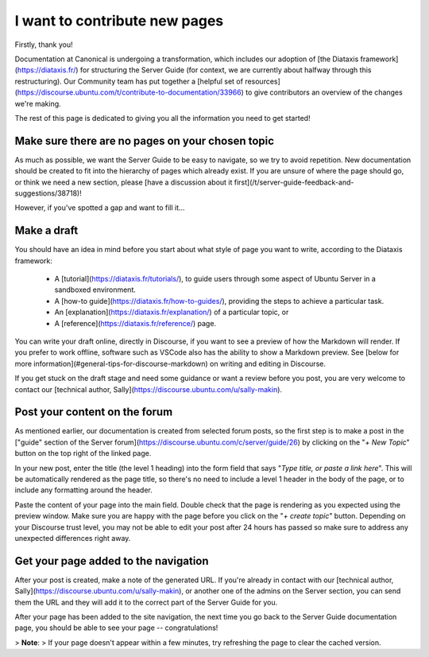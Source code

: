 
I want to contribute new pages
==============================

Firstly, thank you! 

Documentation at Canonical is undergoing a transformation, which includes our adoption of [the Diataxis framework](https://diataxis.fr/) for structuring the Server Guide (for context, we are currently about halfway through this restructuring). Our Community team has put together a [helpful set of resources](https://discourse.ubuntu.com/t/contribute-to-documentation/33966) to give contributors an overview of the changes we're making.

The rest of this page is dedicated to giving you all the information you need to get started!

Make sure there are no pages on your chosen topic
-------------------------------------------------

As much as possible, we want the Server Guide to be easy to navigate, so we try to avoid repetition. New documentation should be created to fit into the hierarchy of pages which already exist. If you are unsure of where the page should go, or think we need a new section, please [have a discussion about it first](/t/server-guide-feedback-and-suggestions/38718)!

However, if you've spotted a gap and want to fill it...

Make a draft
-------------

You should have an idea in mind before you start about what style of page you want to write, according to the Diataxis framework:
   
 * A [tutorial](https://diataxis.fr/tutorials/), to guide users through some aspect of Ubuntu Server in a sandboxed environment.
 * A [how-to guide](https://diataxis.fr/how-to-guides/), providing the steps to achieve a particular task. 
 * An [explanation](https://diataxis.fr/explanation/) of a particular topic, or
 * A [reference](https://diataxis.fr/reference/) page.

You can write your draft online, directly in Discourse, if you want to see a preview of how the Markdown will render. If you prefer to work offline, software such as VSCode also has the ability to show a Markdown preview. See [below for more information](#general-tips-for-discourse-markdown) on writing and editing in Discourse.

If you get stuck on the draft stage and need some guidance or want a review before you post, you are very welcome to contact our [technical author, Sally](https://discourse.ubuntu.com/u/sally-makin). 

Post your content on the forum
------------------------------
   
As mentioned earlier, our documentation is created from selected forum posts, so the first step is to make a post in the ["guide" section of the Server forum](https://discourse.ubuntu.com/c/server/guide/26) by clicking on the "`+ New Topic`" button on the top right of the linked page.

In your new post, enter the title (the level 1 heading) into the form field that says "`Type title, or paste a link here`". This will be automatically rendered as the page title, so there's no need to include a level 1 header in the body of the page, or to include any formatting around the header.
   
Paste the content of your page into the main field. Double check that the page is rendering as you expected using the preview window. Make sure you are happy with the page before you click on the "`+ create topic`" button. Depending on your Discourse trust level, you may not be able to edit your post after 24 hours has passed so make sure to address any unexpected differences right away. 

Get your page added to the navigation
-------------------------------------

After your post is created, make a note of the generated URL. If you're already in contact with our [technical author, Sally](https://discourse.ubuntu.com/u/sally-makin), or another one of the admins on the Server section, you can send them the URL and they will add it to the correct part of the Server Guide for you.

After your page has been added to the site navigation, the next time you go back to the Server Guide documentation page, you should be able to see your page -- congratulations! 

> **Note**: 
> If your page doesn't appear within a few minutes, try refreshing the page to clear the cached version. 


